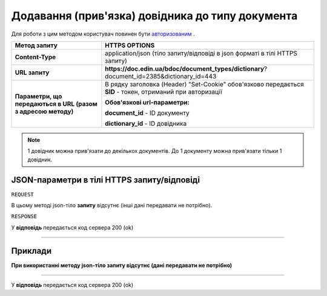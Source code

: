 #############################################################
**Додавання (прив'язка) довідника до типу документа**
#############################################################

Для роботи з цим методом користувач повинен бути `авторизованим <https://wiki-df-bank.edin.ua/uk/latest/API_DOCflow/Methods/Authorization.html>`__ .

+--------------------------------------------------------------+------------------------------------------------------------------------------------------------------------+
|                       **Метод запиту**                       |                                             **HTTPS OPTIONS**                                              |
+==============================================================+============================================================================================================+
| **Content-Type**                                             | application/json (тіло запиту/відповіді в json форматі в тілі HTTPS запиту)                                |
+--------------------------------------------------------------+------------------------------------------------------------------------------------------------------------+
| **URL запиту**                                               |   **https://doc.edin.ua/bdoc/document_types/dictionary**?document_id=2385&dictionary_id=443                |
+--------------------------------------------------------------+------------------------------------------------------------------------------------------------------------+
| **Параметри, що передаються в URL (разом з адресою методу)** | В рядку заголовка (Header) "Set-Cookie" обов'язково передається **SID** - токен, отриманий при авторизації |
|                                                              |                                                                                                            |
|                                                              | **Обов'язкові url-параметри:**                                                                             |
|                                                              |                                                                                                            |
|                                                              | **document_id** - ID документу                                                                             |
|                                                              |                                                                                                            |
|                                                              | **dictionary_id** - ID довідника                                                                           |
+--------------------------------------------------------------+------------------------------------------------------------------------------------------------------------+

.. note:: 1 довідник можна прив'язати до декількох документів. До 1 документу можна прив'язати тільки 1 довідник.

**JSON-параметри в тілі HTTPS запиту/відповіді**
*******************************************************************

``REQUEST``

В цьому методі json-тіло **запиту** відсутнє (інші дані передавати не потрібно).

``RESPONSE``

У **відповідь** передається код сервера 200 (ok)

--------------

**Приклади**
*****************

**При використанні методу json-тіло запиту відсутнє (дані передавати не потрібно)**

--------------

У **відповідь** передається код сервера 200 (ok)



